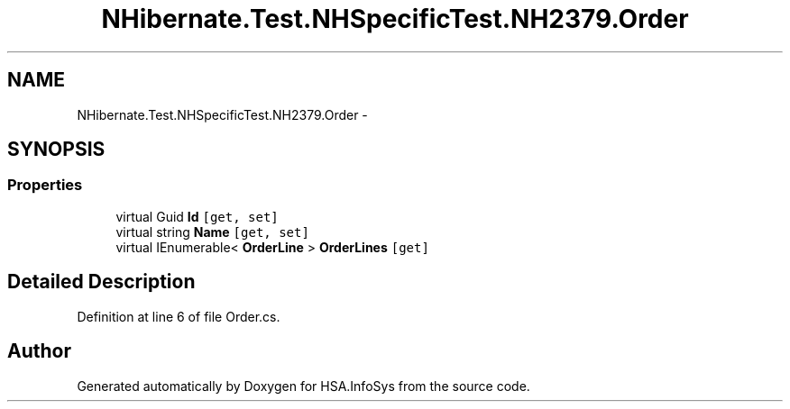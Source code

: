 .TH "NHibernate.Test.NHSpecificTest.NH2379.Order" 3 "Fri Jul 5 2013" "Version 1.0" "HSA.InfoSys" \" -*- nroff -*-
.ad l
.nh
.SH NAME
NHibernate.Test.NHSpecificTest.NH2379.Order \- 
.SH SYNOPSIS
.br
.PP
.SS "Properties"

.in +1c
.ti -1c
.RI "virtual Guid \fBId\fP\fC [get, set]\fP"
.br
.ti -1c
.RI "virtual string \fBName\fP\fC [get, set]\fP"
.br
.ti -1c
.RI "virtual IEnumerable< \fBOrderLine\fP > \fBOrderLines\fP\fC [get]\fP"
.br
.in -1c
.SH "Detailed Description"
.PP 
Definition at line 6 of file Order\&.cs\&.

.SH "Author"
.PP 
Generated automatically by Doxygen for HSA\&.InfoSys from the source code\&.
